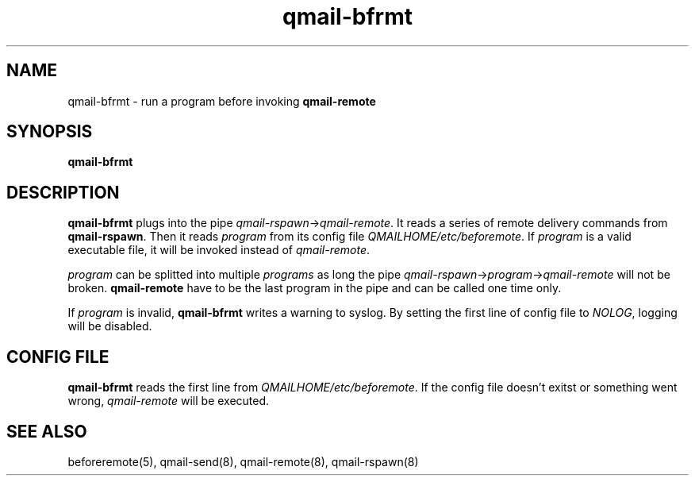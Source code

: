 .TH qmail-bfrmt 8 "" openqmail
.SH NAME
qmail-bfrmt \- run a program before invoking \fBqmail-remote\fR
.SH SYNOPSIS
.B qmail-bfrmt
.SH DESCRIPTION
\fBqmail-bfrmt\fR plugs into the pipe \fIqmail-rspawn\fR\->\fIqmail-remote\fR.
It reads a series of remote delivery commands from \fBqmail-rspawn\fR. Then it 
reads \fIprogram\fR from its config file \fIQMAILHOME/etc/beforemote\fR.
If \fIprogram\fR is a valid executable file, it will be invoked instead of
\fIqmail-remote\fR.
.P
\fIprogram\fR can be splitted into multiple \fIprograms\fR as long the pipe
\fIqmail-rspawn\fR->\fIprogram\fR->\fIqmail-remote\fR will not be broken.
\fBqmail-remote\fR have to be the last program in the pipe and can be called
one time only.
.P
If \fIprogram\fR is invalid, \fBqmail-bfrmt\fR writes a warning to syslog.
By setting the first line of config file to \fINOLOG\fR, logging will be
disabled.
.SH CONFIG FILE
\fBqmail-bfrmt\fR reads the first line from \fIQMAILHOME/etc/beforemote\fR.
If the config file doesn't exitst or something went wrong, \fIqmail-remote\fR
will be executed.

.SH "SEE ALSO"
beforeremote(5),
qmail-send(8),
qmail-remote(8),
qmail-rspawn(8)
